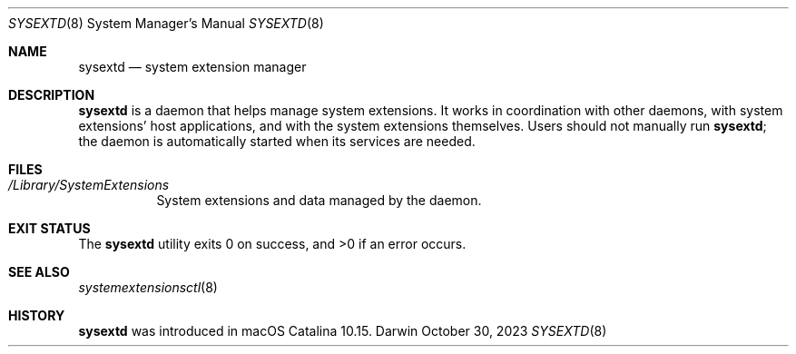 .\" Copyright (c) 2019-2023 Apple Inc. All rights reserved.
.Dd October 30, 2023
.Dt SYSEXTD 8
.Os Darwin
.Sh NAME
.Nm sysextd
.Nd system extension manager
.Sh DESCRIPTION
.Nm
is a daemon that helps manage system extensions.
It works in coordination with other daemons, with system extensions' host applications, and with the system extensions themselves.
Users should not manually run
.Nm ;
the daemon is automatically started when its services are needed.
.Sh FILES
.Bl -tag
.It Pa /Library/SystemExtensions
System extensions and data managed by the daemon.
.El
.Sh EXIT STATUS
.Ex -std
.Sh SEE ALSO
.Xr systemextensionsctl 8
.Sh HISTORY
.Nm
was introduced in macOS Catalina 10.15.
